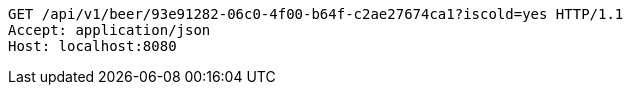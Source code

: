 [source,http,options="nowrap"]
----
GET /api/v1/beer/93e91282-06c0-4f00-b64f-c2ae27674ca1?iscold=yes HTTP/1.1
Accept: application/json
Host: localhost:8080

----